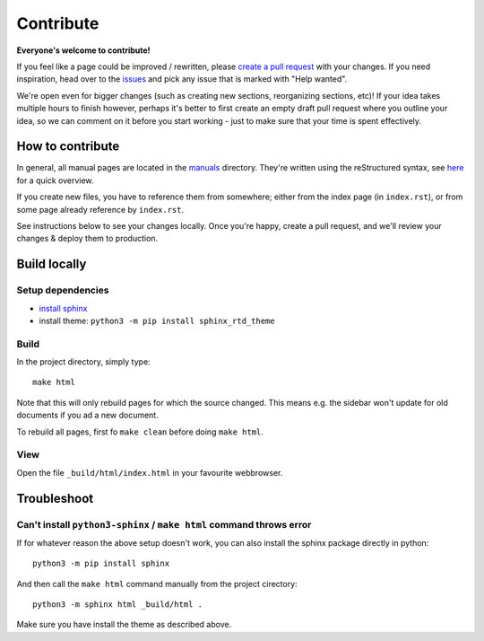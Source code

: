 .. _contribute:

Contribute
==========

**Everyone's welcome to contribute!**

If you feel like a page could be improved / rewritten, please `create a pull request <https://docs.github.com/en/get-started/quickstart/contributing-to-projects>`__
with your changes. If you need inspiration, head over to the `issues <https://github.com/audiotool/docs/issues>`_ 
and pick any issue that is marked with "Help wanted".

We're open even for bigger changes (such as creating new sections, reorganizing sections, etc)! 
If your idea takes multiple hours to finish however, perhaps it's better to first create an empty draft
pull request where you outline your idea, so we can comment on it before you start
working - just to make sure that your time is spent effectively. 

How to contribute
-----------------

In general, all manual pages are located in the `manuals <https://github.com/audiotool/manual/tree/main/manuals>`_ directory.
They're written using the reStructured syntax, see `here <https://www.sphinx-doc.org/en/master/usage/restructuredtext/basics.html>`_ for a quick overview.

If you create new files, you have to reference them from somewhere; either from the index page (in ``index.rst``), or 
from some page already reference by ``index.rst``. 

See instructions below to see your changes locally. Once you're happy, create
a pull request, and we'll review your changes & deploy them to production.

Build locally
-------------

Setup dependencies
^^^^^^^^^^^^^^^^^^

* `install sphinx <https://www.sphinx-doc.org/en/master/usage/installation.html>`_
* install theme: ``python3 -m pip install sphinx_rtd_theme``

Build
^^^^^

In the project directory, simply type::

    make html


Note  that this will only rebuild pages for which the source changed.
This means e.g. the sidebar won't update for old documents if you ad a new document.

To rebuild all pages, first fo ``make clean`` before doing ``make html``.

View
^^^^

Open the file ``_build/html/index.html`` in your favourite webbrowser.


Troubleshoot
------------

Can't install ``python3-sphinx`` / ``make html`` command throws error
^^^^^^^^^^^^^^^^^^^^^^^^^^^^^^^^^^^^^^^^^^^^^^^^^^^^^^^^^^^^^^^^^^^^^

If for whatever reason the above setup doesn't work, you can also install the sphinx 
package directly in python::

    python3 -m pip install sphinx


And then call the ``make html`` command manually from the project cirectory::


    python3 -m sphinx html _build/html .


Make sure you have install the theme as described above.
